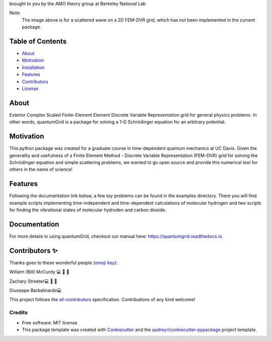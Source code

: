 .. raw:: html

   <h1 align="center">
     💥quantumGrid💥
   </h1>

.. raw:: html

   <p align="center">
     <img src=docs/_static/images/scatteredWave.png width="500px;" height="400px;" alt=""/>
   </p>

brought to you by the AMO theory group at Berkeley National Lab

Note:
  The image above is for a scattered wave on a 2D FEM-DVR grid, which has not been implemented in the current package.


.. image:: https://img.shields.io/pypi/v/quantumgrid.svg
        :target: https://pypi.python.org/pypi/quantumgrid

.. image:: https://travis-ci.com/zstreeter/quantumGrid.svg?branch=master
        :target: https://travis-ci.com/zstreeter/quantumGrid

.. image:: https://readthedocs.org/projects/quantumgrid/badge/?version=latest
        :target: https://quantumgrid.readthedocs.io/en/latest/?badge=latest
        :alt: Documentation Status

.. image:: https://pyup.io/repos/github/zstreeter/quantumGrid/shield.svg
     :target: https://pyup.io/repos/github/zstreeter/quantumGrid/
     :alt: Updates

.. image:: https://pyup.io/repos/github/zstreeter/quantumGrid/python-3-shield.svg
     :target: https://pyup.io/repos/github/zstreeter/quantumGrid/
     :alt: Python 3

Table of Contents
=================

-  `About <#about>`__
-  `Motivation <#motivation>`__
-  `Installation <#installation>`__
-  `Features <#features>`__
-  `Contributors <#contributors>`__
-  `License <#license>`__

About
=====

Exterior Complex Scaled Finite-Element Element Discrete Variable
Representation grid for general physics problems. In other words,
quantumGrid is a package for solving a 1-D Schrödinger equation
for an arbitrary potential.

Motivation
==========

This python package was created for a graduate course in time-dependent
quantum mechanics at UC Davis. Given the generality and usefulness of a
Finite Element Method - Discrete Variable Representation (FEM-DVR) grid
for solving the Schrödinger equation and simple scattering problems, we
wanted to go open source and provide this numerical tool for others in
the name of science!

Features
========

.. raw:: html

   <p align="center">
     <img src=docs/_static/images/DVR.png width="800px;" height="400px;" alt=""/>
   </p>

Following the documentation link below, a few toy problems can be found
in the examples directory. There you will find example scripts
implementing time-independent and time-dependent calculations of molecular
hydrogen and two scripts for finding the vibrational states of molecular
hydroden and carbon dioxide.

Documentation
==============
For more details in using quantumGrid, checkout our manual here:
https://quantumgrid.readthedocs.io.

Contributors ✨
===============

Thanks goes to these wonderful people (`emoji
key <https://allcontributors.org/docs/en/emoji-key>`__):

.. raw:: html

   <table>

.. raw:: html

   <tr>

.. raw:: html

   </tr>

.. raw:: html

   <td align="center">
   <a href="https://chemistry.ucdavis.edu/people/william-mccurdy">
   <img src="docs/_static/images/Bills_pic.jpg" width="100px;" alt=""/>

Willaim (Bill) McCurdy 💻 🚧 📖

.. raw:: html

   <td align="center">
   <a href="https://www.linkedin.com/in/zachary-streeter-44a323102/">
   <img src="https://avatars0.githubusercontent.com/u/15461329?v=4" width="100px;" alt=""/>

Zachary Streeter💻 🚧 📖

.. raw:: html

   </td>

.. raw:: html

   <td align="center">
   <a href="http://giuseppe.barbalinardo.com">
   <img src="https://avatars2.githubusercontent.com/u/6192485?v=4" width="100px;" alt=""/>

Giuseppe Barbalinardo💻

.. raw:: html

   </td>

.. raw:: html

   </table>

This project follows the
`all-contributors <https://github.com/all-contributors/all-contributors>`__
specification. Contributions of any kind welcome!


Credits
-------

* Free software: MIT license

* This package template was created with Cookiecutter_ and the `audreyr/cookiecutter-pypackage`_ project template.

.. _Cookiecutter: https://github.com/audreyr/cookiecutter
.. _`audreyr/cookiecutter-pypackage`: https://github.com/audreyr/cookiecutter-pypackage

